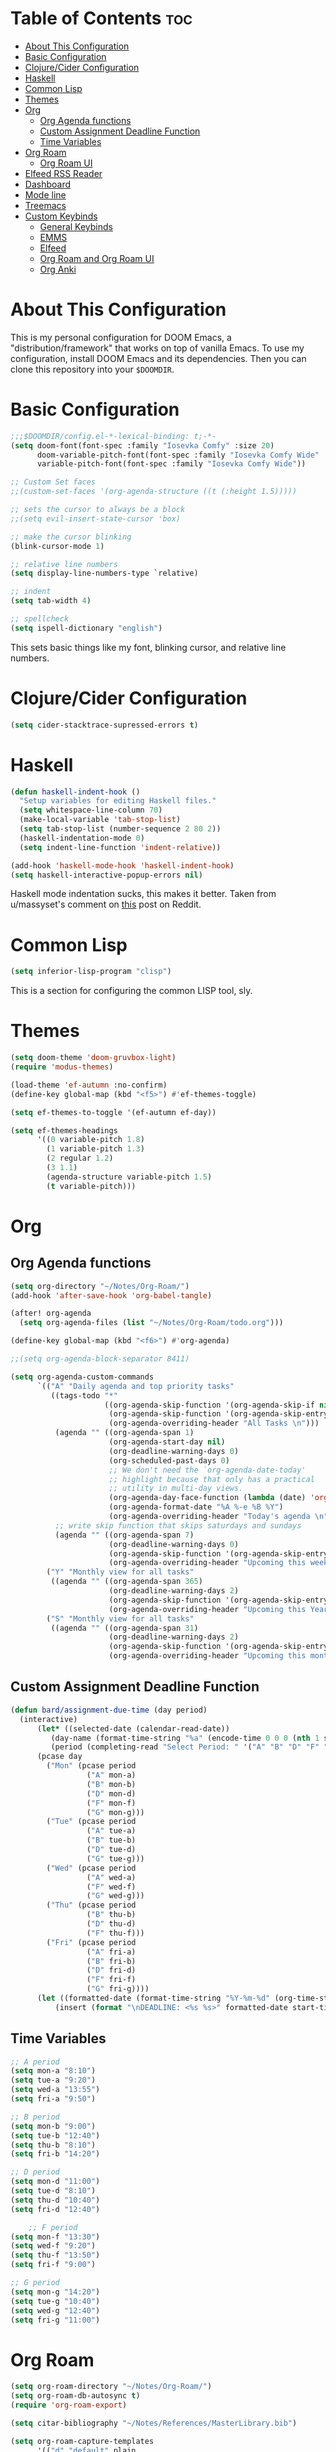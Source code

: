 #+TITLE My DOOM Emacs Configuration
#+AUTHOR Daniel Pinkston

* Table of Contents :toc:
- [[#about-this-configuration][About This Configuration]]
- [[#basic-configuration][Basic Configuration]]
- [[#clojurecider-configuration][Clojure/Cider Configuration]]
- [[#haskell][Haskell]]
- [[#common-lisp][Common Lisp]]
- [[#themes][Themes]]
- [[#org][Org]]
  - [[#org-agenda-functions][Org Agenda functions]]
  - [[#custom-assignment-deadline-function][Custom Assignment Deadline Function]]
  - [[#time-variables][Time Variables]]
- [[#org-roam][Org Roam]]
  - [[#org-roam-ui][Org Roam UI]]
- [[#elfeed-rss-reader][Elfeed RSS Reader]]
- [[#dashboard][Dashboard]]
- [[#mode-line][Mode line]]
- [[#treemacs][Treemacs]]
- [[#custom-keybinds][Custom Keybinds]]
  - [[#general-keybinds][General Keybinds]]
  - [[#emms][EMMS]]
  - [[#elfeed][Elfeed]]
  - [[#org-roam-and-org-roam-ui][Org Roam and Org Roam UI]]
  - [[#org-anki][Org Anki]]

* About This Configuration
This is my personal configuration for DOOM Emacs, a "distribution/framework" that works on top of vanilla Emacs. To use my configuration, install DOOM Emacs and its dependencies. Then you can clone this repository into your =$DOOMDIR=.

* Basic Configuration
#+begin_src emacs-lisp :tangle yes
;;;$DOOMDIR/config.el-*-lexical-binding: t;-*-
(setq doom-font(font-spec :family "Iosevka Comfy" :size 20)
      doom-variable-pitch-font(font-spec :family "Iosevka Comfy Wide" :size 20)
      variable-pitch-font(font-spec :family "Iosevka Comfy Wide"))

;; Custom Set faces
;;(custom-set-faces '(org-agenda-structure ((t (:height 1.5)))))

;; sets the cursor to always be a block
;;(setq evil-insert-state-cursor 'box)

;; make the cursor blinking
(blink-cursor-mode 1)

;; relative line numbers
(setq display-line-numbers-type `relative)

;; indent
(setq tab-width 4)

;; spellcheck
(setq ispell-dictionary "english")
#+end_src

This sets basic things like my font, blinking cursor, and relative line numbers.

* Clojure/Cider Configuration
#+begin_src emacs-lisp :tangle yes
(setq cider-stacktrace-supressed-errors t)
#+end_src

* Haskell
#+begin_src emacs-lisp :tangle no
(defun haskell-indent-hook ()
  "Setup variables for editing Haskell files."
  (setq whitespace-line-column 70)
  (make-local-variable 'tab-stop-list)
  (setq tab-stop-list (number-sequence 2 80 2))
  (haskell-indentation-mode 0)
  (setq indent-line-function 'indent-relative))

(add-hook 'haskell-mode-hook 'haskell-indent-hook)
(setq haskell-interactive-popup-errors nil)
#+end_src

Haskell mode indentation sucks, this makes it better. Taken from u/massyset's comment on [[https://www.reddit.com/r/haskell/comments/4zxi11/indentation_in_emacs/][this]] post on Reddit.

* Common Lisp
#+begin_src emacs-lisp :tangle yes
(setq inferior-lisp-program "clisp")
#+end_src
This is a section for configuring the common LISP tool, sly.

* Themes
#+begin_src emacs-lisp :tangle yes
(setq doom-theme 'doom-gruvbox-light)
(require 'modus-themes)

(load-theme 'ef-autumn :no-confirm)
(define-key global-map (kbd "<f5>") #'ef-themes-toggle)

(setq ef-themes-to-toggle '(ef-autumn ef-day))

(setq ef-themes-headings
      '((0 variable-pitch 1.8)
        (1 variable-pitch 1.3)
        (2 regular 1.2)
        (3 1.1)
        (agenda-structure variable-pitch 1.5)
        (t variable-pitch)))
#+end_src

* Org
** Org Agenda functions
#+begin_src emacs-lisp :tangle yes
(setq org-directory "~/Notes/Org-Roam/")
(add-hook 'after-save-hook 'org-babel-tangle)

(after! org-agenda
  (setq org-agenda-files (list "~/Notes/Org-Roam/todo.org")))

(define-key global-map (kbd "<f6>") #'org-agenda)

;;(setq org-agenda-block-separator 8411)

(setq org-agenda-custom-commands
      `(("A" "Daily agenda and top priority tasks"
         ((tags-todo "*"
                     ((org-agenda-skip-function '(org-agenda-skip-if nil '(timestamp)))
                      (org-agenda-skip-function '(org-agenda-skip-entry-if 'todo 'done))
                      (org-agenda-overriding-header "All Tasks \n")))
          (agenda "" ((org-agenda-span 1)
                      (org-agenda-start-day nil)
                      (org-deadline-warning-days 0)
                      (org-scheduled-past-days 0)
                      ;; We don't need the `org-agenda-date-today'
                      ;; highlight because that only has a practical
                      ;; utility in multi-day views.
                      (org-agenda-day-face-function (lambda (date) 'org-agenda-date))
                      (org-agenda-format-date "%A %-e %B %Y")
                      (org-agenda-overriding-header "Today's agenda \n")))
          ;; write skip function that skips saturdays and sundays
          (agenda "" ((org-agenda-span 7)
                      (org-deadline-warning-days 0)
                      (org-agenda-skip-function '(org-agenda-skip-entry-if 'todo 'done))
                      (org-agenda-overriding-header "Upcoming this week \n")))))
        ("Y" "Monthly view for all tasks"
         ((agenda "" ((org-agenda-span 365)
                      (org-deadline-warning-days 2)
                      (org-agenda-skip-function '(org-agenda-skip-entry-if 'todo 'done))
                      (org-agenda-overriding-header "Upcoming this Year\n")))))
        ("S" "Monthly view for all tasks"
         ((agenda "" ((org-agenda-span 31)
                      (org-deadline-warning-days 2)
                      (org-agenda-skip-function '(org-agenda-skip-entry-if 'todo 'done))
                      (org-agenda-overriding-header "Upcoming this month\n")))))))
#+end_src

** Custom Assignment Deadline Function
#+begin_src emacs-lisp :tangle yes
(defun bard/assignment-due-time (day period)
  (interactive)
      (let* ((selected-date (calendar-read-date))
         (day-name (format-time-string "%a" (encode-time 0 0 0 (nth 1 selected-date) (car selected-date) (nth 2 selected-date))))
         (period (completing-read "Select Period: " '("A" "B" "D" "F" "G")))))
      (pcase day
        ("Mon" (pcase period
                 ("A" mon-a)
                 ("B" mon-b)
                 ("D" mon-d)
                 ("F" mon-f)
                 ("G" mon-g)))
        ("Tue" (pcase period
                 ("A" tue-a)
                 ("B" tue-b)
                 ("D" tue-d)
                 ("G" tue-g)))
        ("Wed" (pcase period
                 ("A" wed-a)
                 ("F" wed-f)
                 ("G" wed-g)))
        ("Thu" (pcase period
                 ("B" thu-b)
                 ("D" thu-d)
                 ("F" thu-f)))
        ("Fri" (pcase period
                 ("A" fri-a)
                 ("B" fri-b)
                 ("D" fri-d)
                 ("F" fri-f)
                 ("G" fri-g))))
      (let ((formatted-date (format-time-string "%Y-%m-%d" (org-time-string-to-time start-time))))
          (insert (format "\nDEADLINE: <%s %s>" formatted-date start-time))))
#+end_src

** Time Variables
#+begin_src emacs-lisp :tangle yes
;; A period
(setq mon-a "8:10")
(setq tue-a "9:20")
(setq wed-a "13:55")
(setq fri-a "9:50")

;; B period
(setq mon-b "9:00")
(setq tue-b "12:40")
(setq thu-b "8:10")
(setq fri-b "14:20")

;; D period
(setq mon-d "11:00")
(setq tue-d "8:10")
(setq thu-d "10:40")
(setq fri-d "12:40")

    ;; F period
(setq mon-f "13:30")
(setq wed-f "9:20")
(setq thu-f "13:50")
(setq fri-f "9:00")

;; G period
(setq mon-g "14:20")
(setq tue-g "10:40")
(setq wed-g "12:40")
(setq fri-g "11:00")
#+end_src


* Org Roam
#+begin_src emacs-lisp :tangle yes
(setq org-roam-directory "~/Notes/Org-Roam/")
(setq org-roam-db-autosync t)
(require 'org-roam-export)

(setq citar-bibliography "~/Notes/References/MasterLibrary.bib")

(setq org-roam-capture-templates
      '(("d" "default" plain
         "\n* Tags: \n%? \n\n"
         :if-new (file+head "%<%Y%m%d%H%M%S>-${slug}.org" "#+TITLE: ${title}\n")
         :unnarrowed t)
        ("n" "notes" plain
         "\n\n\n* Tags :: %? \n\n* ${title} \n"
         :if-new (file+head "%<%Y%m%d%H%M%S>-${slug}.org" "#+TITLE: ${title}\n")
         :unnarrowed t)
        ("b" "bio" plain
         "#+ANKI_DECK: Bio \n\n* Tags :: [[id:cfe7bda9-b154-4d6b-989f-6af778a98cbd][Biology]] \n\n* %? \n"
         :if-new (file+head "%<%Y%m%d%H%M%S>-${slug}.org" "#+TITLE: ${title}\n")
         :unnarrowed t)
        ("u" "apush" plain
         "#+ANKI_DECK: APUSH \n\n* Tags :: [[id:06334c1d-5c06-4b70-bfd8-a074c0c36706][APUSH]] \n\n* %? \n"
         :if-new (file+head "%<%Y%m%d%H%M%S>-${slug}.org" "#+TITLE: ${title}\n")
         :unnarrowed t)
        ("s" "snapshot" plain
         (file "~/Notes/Org/snapshot_template.org")
         :if-new (file+head "%<%Y%m%d%H%M%S>-${slug}.org" "#+TITLE: ${title}\n")
         :unnarrowed t)
        ("i" "idea" plain
         "\n* Tags: \n%? \n\n"
         :if-new (file+head "Ideas/%<%Y%m%d%H%M%S>-${slug}.org" "#+TITLE: ${title}\n")
         :unnarrowed t)))

(setq org-roam-dailies-directory "Journal/")
(setq org-roam-dailies-capture-templates
      '(("d" "default" plain
         "\n* Tags :: %? \n\n"
         :target (file+head "%<%Y-%m-%d>.org" "#+title: %<%Y-%m-%d>\n")
         :unnarrowed t)
        ("s" "standup" plain
         (file "~/Notes/Org/standup_template.org")
         :target (file+head "%<%Y-%m-%d>.org" "#+title: %<%Y-%m-%d>\n")
         :unnarrowed t)
        ("r" "reflection" plain
         "\n* Tags:: %? \n\n"
         :target (file+head "%<%Y-%m-%d>.org" "#+title: %<%Y-%m-%d>\n"))))
#+end_src

** Org Roam UI
#+begin_src emacs-lisp :tangle yes
(use-package! websocket
  :after org-roam)

(use-package! org-roam-ui
  :after org-roam
  :config
  (setq org-roam-ui-sync-theme t
        org-roam-ui-follow t
        org-roam-ui-update-on-save t
        org-roam-ui-open-on-start t))
#+end_src

* Elfeed RSS Reader
#+begin_src emacs-lisp :tangle yes
(elfeed-org)
(setq rmh-elfeed-org-files (list "~/.config/doom/elfeed.org"))
(setq elfeed-search-filter "+unread -academia")
#+end_src

* Dashboard
#+begin_src emacs-lisp :tangle yes
(remove-hook '+doom-dashboard-functions #'doom-dashboard-widget-shortmenu)
(add-hook! '+doom-dashboard-functions :append
  (setq fancy-splash-image (concat doom-user-dir "emacswithtext.png")))
#+end_src

All this does it remove the default text on the DOOM dashboard. Depending on which theme I am using, I might uncomment the last two lines to add a splash image. The file "shinjiicon.jpeg" can be replaced with another image file in your $DOOM-DIR.

* Mode line
#+begin_src emacs-lisp :tangle yes
(after! doom-modeline
  (setq doom-modeline-enable-word-count t
        doom-modeline-header-line nil
        doom-modeline-icon nil
        doom-themes-padded-modeline t))
(add-hook! 'doom-modeline-mode-hook
  (progn
    (set-face-attribute 'header-line nil
                        :background (face-background 'mode-line)
                        :foreground (face-foreground 'mode-line))))

(emms-mode-line-disable)
(display-time)
#+end_src

This adds some things to the mode line such as word count.

* Treemacs
#+begin_src emacs-lisp :tangle yes
(setq treemacs-width 25)
#+end_src

* Custom Keybinds
** General Keybinds
#+begin_src emacs-lisp :tangle yes
(map! :leader
      :desc "Dired jump" "pv" #'dired-jump)
(map! :leader
      :desc "Find file" "pf" #'dired)
(map! :leader
      :desc "Open doom dashboard" "oh" #'+doom-dashboard/open)
(map! :leader
      :desc "Open calendar" "oc" #'calendar)
(map! :leader
      :desc "Open eshell" "ot" #'eshell)
#+end_src

** EMMS
#+begin_src emacs-lisp :tangle yes
(map! :leader
      :desc "Open emms" "oe" #'emms)
(map! :leader
      :desc "Load a file into emms" "lf" #'emms-add-file)
(map! :leader
      :desc "Load a directory into emms" "ld" #'emms-add-directory)
(map! :leader
      :desc "Repeat track" "lr" #'emms-toggle-repeat-track)
(map! :leader
      :desc "Repeat playlist" "lp" #'emms-toggle-repeat-playlist)
(map! :leader
      :desc "Shuffle playlist" "ls" #'emms-shuffle)
#+end_src

** Elfeed
#+begin_src emacs-lisp :tangle yes
(map! :leader
      :desc "Open rss" "rs" #'elfeed)
(map! :leader
      :desc "Update feeds" "ru" #'elfeed-update)
#+end_src

These bindings open and update elfeed

** Org Roam and Org Roam UI
#+begin_src emacs-lisp :tangle yes
(map! :leader
      :desc "Find a org roam node" "nrf" #'org-roam-node-find)
(map! :leader
      :desc "Find a org roam node" "nrf" #'org-roam-node-insert)
(map! :leader
      :desc "Open org roam ui" "ou" #'org-roam-ui-open)
#+end_src

These are my custom keybinds for functions relating to Org Roam.

** Org Anki
#+begin_src emacs-lisp :tangle yes
(map! :leader
      :desc "Sync anki card at entry" "nA" #'org-anki-sync-entry)
(map! :leader
      :desc "Delete anki card at entry" "nD" #'org-anki-delete-entry)
(map! :leader
      :desc "Browse card at entry in Anki browser" "nB" #'org-anki-browse-entry)
#+end_src
